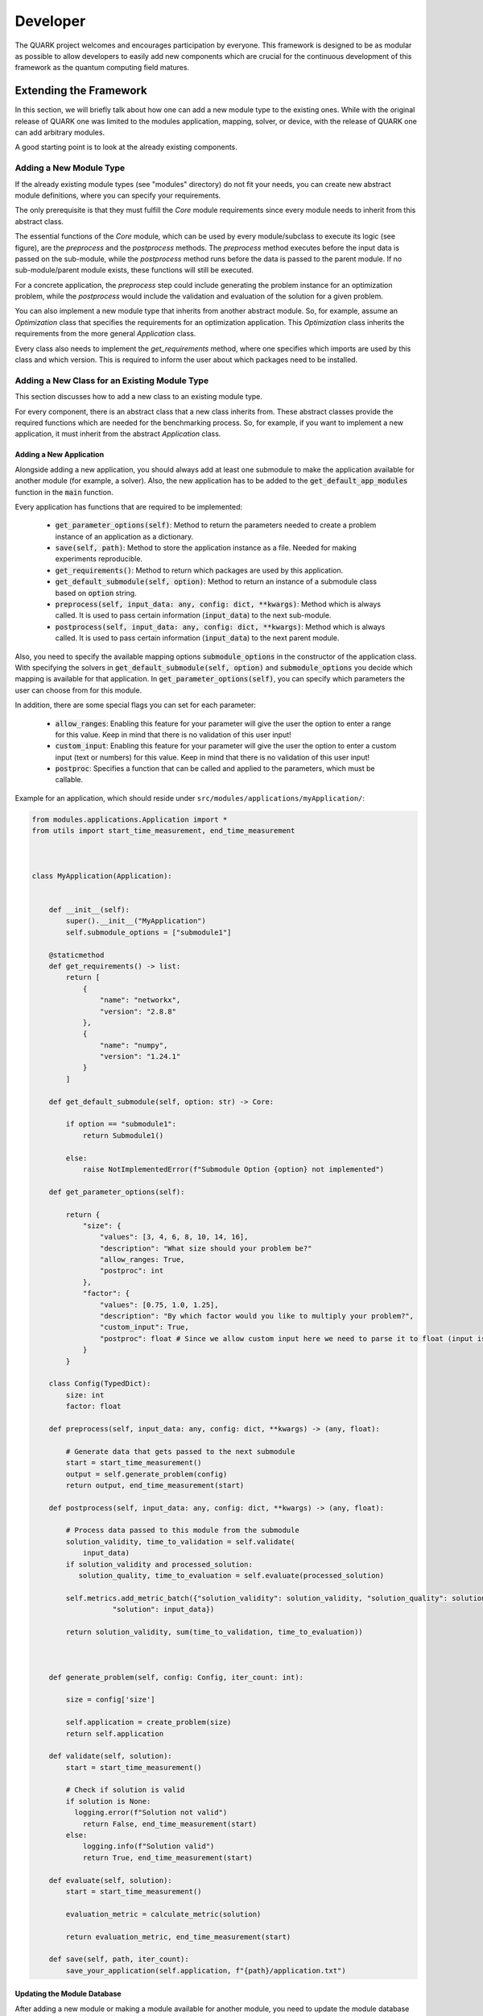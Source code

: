 Developer
==========

The QUARK project welcomes and encourages participation by everyone. This framework is designed to be as modular as possible
to allow developers to easily add new components which are crucial for the continuous development of this framework as
the quantum computing field matures.

Extending the Framework
-----------------------

In this section, we will briefly talk about how one can add a new module type to the existing ones.
While with the original release of QUARK one was limited to the modules application, mapping, solver, or device, with
the release of QUARK one can add arbitrary modules.

A good starting point is to look at the already existing components.

Adding a New Module Type
~~~~~~~~~~~~~~~~~~~~~~~~

If the already existing module types (see "modules" directory) do not fit your needs, you can create new abstract module definitions, where you can specify your requirements.

The only prerequisite is that they must fulfill the `Core` module requirements since every module needs to inherit from this abstract class.

The essential functions of the `Core` module, which can be used by every module/subclass to execute its logic (see figure), are the `preprocess` and the `postprocess` methods.
The `preprocess` method executes before the input data is passed on the sub-module, while the `postprocess` method runs before the data is passed to the parent module.
If no sub-module/parent module exists, these functions will still be executed.

For a concrete application, the `preprocess` step could include generating the problem instance for an optimization problem, while the `postprocess` would include the validation and evaluation of the solution for a given problem.

.. image:: benchmark_process.png
  :align: center
  :width: 700
  :alt: Visualization of how the benchmark process is designed.

You can also implement a new module type that inherits from another abstract module. So, for example, assume an `Optimization` class that specifies the requirements for an optimization application. This `Optimization` class inherits the requirements from the more general `Application` class.

Every class also needs to implement the `get_requirements` method, where one specifies which imports are used by this class and which version. This is required to inform the user about which packages need to be installed.

Adding a New Class for an Existing Module Type
~~~~~~~~~~~~~~~~~~~~~~~~~~~~~~~~~~~~~~~~~~~~~~
This section discusses how to add a new class to an existing module type.

For every component, there is an abstract class that a new class inherits from. These abstract classes provide the required functions which are needed for the benchmarking process. So, for example, if you want to implement a new application, it must inherit from the abstract `Application` class.


Adding a New Application
^^^^^^^^^^^^^^^^^^^^^^^^

Alongside adding a new application, you should always add at least one submodule to make the application available for
another module (for example, a solver). Also, the new application has to be added to the :code:`get_default_app_modules` function in the :code:`main` function.

Every application has functions that are required to be implemented:

    - :code:`get_parameter_options(self)`: Method to return the parameters needed to create a problem instance of an application as a dictionary.
    - :code:`save(self, path)`: Method to store the application instance as a file. Needed for making experiments reproducible.
    - :code:`get_requirements()`: Method to return which packages are used by this application.
    - :code:`get_default_submodule(self, option)`: Method to return an instance of a submodule class based on :code:`option` string.
    - :code:`preprocess(self, input_data: any, config: dict, **kwargs)`: Method which is always called. It is used to pass certain information (:code:`input_data`) to the next sub-module.
    - :code:`postprocess(self, input_data: any, config: dict, **kwargs)`: Method which is always called. It is used to pass certain information (:code:`input_data`) to the next parent module.

Also, you need to specify the available mapping options :code:`submodule_options` in the constructor of the application class.
With specifying the solvers in :code:`get_default_submodule(self, option)` and :code:`submodule_options` you decide which mapping is
available for that application.
In :code:`get_parameter_options(self)`, you can specify which parameters the user can choose from for this module.

In addition, there are some special flags you can set for each parameter:

    - :code:`allow_ranges`: Enabling this feature for your parameter will give the user the option to enter a range for this value. Keep in mind that there is no validation of this user input!
    - :code:`custom_input`: Enabling this feature for your parameter will give the user the option to enter a custom input (text or numbers) for this value. Keep in mind that there is no validation of this user input!
    - :code:`postproc`: Specifies a function that can be called and applied to the parameters, which must be callable.

Example for an application, which should reside under ``src/modules/applications/myApplication/``:

.. code-block:: python

        from modules.applications.Application import *
        from utils import start_time_measurement, end_time_measurement



        class MyApplication(Application):


            def __init__(self):
                super().__init__("MyApplication")
                self.submodule_options = ["submodule1"]

            @staticmethod
            def get_requirements() -> list:
                return [
                    {
                        "name": "networkx",
                        "version": "2.8.8"
                    },
                    {
                        "name": "numpy",
                        "version": "1.24.1"
                    }
                ]

            def get_default_submodule(self, option: str) -> Core:

                if option == "submodule1":
                    return Submodule1()

                else:
                    raise NotImplementedError(f"Submodule Option {option} not implemented")

            def get_parameter_options(self):

                return {
                    "size": {
                        "values": [3, 4, 6, 8, 10, 14, 16],
                        "description": "What size should your problem be?"
                        "allow_ranges: True,
                        "postproc": int
                    },
                    "factor": {
                        "values": [0.75, 1.0, 1.25],
                        "description": "By which factor would you like to multiply your problem?",
                        "custom_input": True,
                        "postproc": float # Since we allow custom input here we need to parse it to float (input is str)
                    }
                }

            class Config(TypedDict):
                size: int
                factor: float

            def preprocess(self, input_data: any, config: dict, **kwargs) -> (any, float):

                # Generate data that gets passed to the next submodule
                start = start_time_measurement()
                output = self.generate_problem(config)
                return output, end_time_measurement(start)

            def postprocess(self, input_data: any, config: dict, **kwargs) -> (any, float):

                # Process data passed to this module from the submodule
                solution_validity, time_to_validation = self.validate(
                    input_data)
                if solution_validity and processed_solution:
                   solution_quality, time_to_evaluation = self.evaluate(processed_solution)

                self.metrics.add_metric_batch({"solution_validity": solution_validity, "solution_quality": solution_quality,
                           "solution": input_data})

                return solution_validity, sum(time_to_validation, time_to_evaluation))



            def generate_problem(self, config: Config, iter_count: int):

                size = config['size']

                self.application = create_problem(size)
                return self.application

            def validate(self, solution):
                start = start_time_measurement()

                # Check if solution is valid
                if solution is None:
                  logging.error(f"Solution not valid")
                    return False, end_time_measurement(start)
                else:
                    logging.info(f"Solution valid")
                    return True, end_time_measurement(start)

            def evaluate(self, solution):
                start = start_time_measurement()

                evaluation_metric = calculate_metric(solution)

                return evaluation_metric, end_time_measurement(start)

            def save(self, path, iter_count):
                save_your_application(self.application, f"{path}/application.txt")


Updating the Module Database
^^^^^^^^^^^^^^^^^^^^^^^^^^^^

After adding a new module or making a module available for another module, you need to update the module database stored
under `.settings/module_db.json`. You might also need to update your current QUARK module environment so that your new
modules can be used. You can update this database automatically via `python src/main.py env --createmoduledb`.

**Note:** For `python src/main.py env --createmoduledb` to work you need to have all packages from all modules installed!


Review Process
~~~~~~~~~~~~~~~

Every pull request (PR) is reviewed to help you improve its implementation, documentation, and style.
As soon as the PR is approved by the minimum number of required reviewers, the PR will be merged to the main branch.
